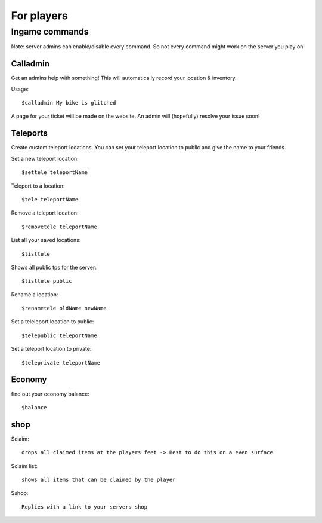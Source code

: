 For players
************


Ingame commands
================

Note: server admins can enable/disable every command. So not every command might work on the server you play on!

Calladmin
^^^^^^^^^^

Get an admins help with something! This will automatically record your location & inventory.


Usage::

    $calladmin My bike is glitched

A page for your ticket will be made on the website. An admin will (hopefully) resolve your issue soon!

Teleports
^^^^^^^^^^

Create custom teleport locations. You can set your teleport location to public and give the name to your friends. 

Set a new teleport location::

    $settele teleportName

Teleport to a location::

    $tele teleportName

Remove a teleport location::

    $removetele teleportName

List all your saved locations::

    $listtele
    
Shows all public tps for the server::

    $listtele public

Rename a location::

    $renametele oldName newName

Set a teleleport location to public::

    $telepublic teleportName

Set a teleport location to private::

    $teleprivate teleportName
    
Economy
^^^^^^^^^^
find out your economy balance::

    $balance
    
shop
^^^^

$claim::

    drops all claimed items at the players feet -> Best to do this on a even surface

$claim list::

    shows all items that can be claimed by the player

$shop::

    Replies with a link to your servers shop     

